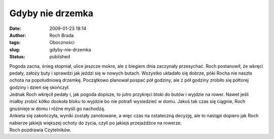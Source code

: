Gdyby nie drzemka
#################
:date: 2009-01-23 18:14
:author: Roch Brada
:tags: Oboczności
:slug: gdyby-nie-drzemka
:status: published

| Pogoda zacna, śnieg stopniał, ulice jeszcze mokre, ale z biegiem dnia zaczynały przesychać. Roch postanowił, że wkręci pedały, założy buty i sprawdzi jak jeździ się w nowych butach. Wszystko układało się dobrze, póki Rocha nie naszła ochota na popołudniową drzemkę. Początkowo planował pospać pół godziny, ale z pół godziny zrobiło się półtorej godziny i dzień się skończył.
| Jednak Roch wkręcił pedały i, jak pogoda dopisze, to jutro przykręci bloki do butów i wyjdzie na rower. Nawet jeśli miałby zrobić kółko dookoła bloku to wyjdzie bo nie potrafi wysiedzieć w domu. Jakoś tak czas się ciągnie, Roch gnuśnieje w domu i różne myśli go nachodzą.
| Ankieta się zakończyła, wyniki zostały zanotowane, a więc czas na ostateczną decyzję, ale to nastąpi dopiero jak Roch nabierze jakiejś większej ochoty do życia, czyli po jakiejś przejażdżce na rowerze.
| Roch pozdrawia Czytelników.
